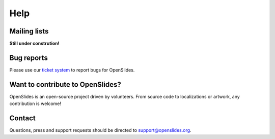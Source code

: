 Help
====


Mailing lists
-------------

**Still under constrution!**

Bug reports
-----------

Please use our `ticket system <http://dev.openslides.org/report/3>`_ 
to report bugs for OpenSlides.


Want to contribute to OpenSlides?
---------------------------------

OpenSlides is an open-source project driven by volunteers. 
From source code to localizations or artwork, any contribution is welcome!

Contact
-------
Questions, press and support requests should be directed to support@openslides.org.
